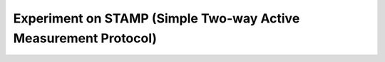 Experiment on STAMP (Simple Two-way Active Measurement Protocol)
----------------------------------------------------
